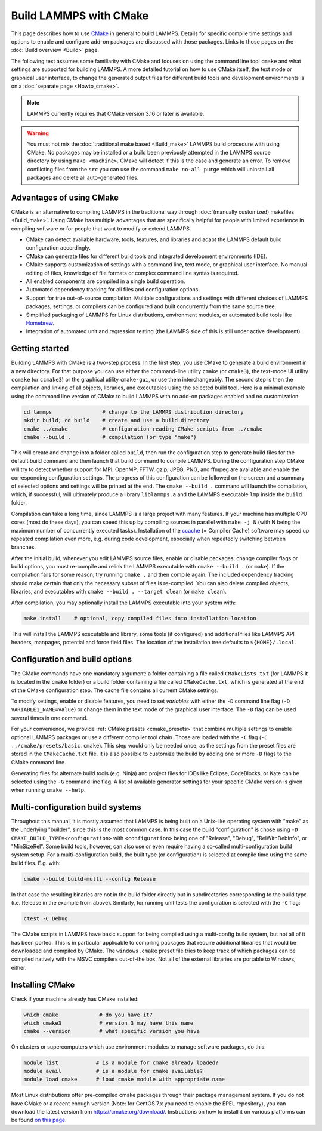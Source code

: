 Build LAMMPS with CMake
-----------------------

This page describes how to use `CMake <https://cmake.org>`_ in general
to build LAMMPS.  Details for specific compile time settings and options
to enable and configure add-on packages are discussed with those
packages.  Links to those pages on the :doc:`Build overview <Build>`
page.

The following text assumes some familiarity with CMake and focuses on
using the command line tool ``cmake`` and what settings are supported
for building LAMMPS.  A more detailed tutorial on how to use CMake
itself, the text mode or graphical user interface, to change the
generated output files for different build tools and development
environments is on a :doc:`separate page <Howto_cmake>`.

.. note::

   LAMMPS currently requires that CMake version 3.16 or later is available.

.. warning::

   You must not mix the :doc:`traditional make based <Build_make>`
   LAMMPS build procedure with using CMake.  No packages may be
   installed or a build been previously attempted in the LAMMPS source
   directory by using ``make <machine>``.  CMake will detect if this is
   the case and generate an error.  To remove conflicting files from the
   ``src`` you can use the command ``make no-all purge`` which will
   uninstall all packages and delete all auto-generated files.


Advantages of using CMake
^^^^^^^^^^^^^^^^^^^^^^^^^

CMake is an alternative to compiling LAMMPS in the traditional way
through :doc:`(manually customized) makefiles <Build_make>`.  Using
CMake has multiple advantages that are specifically helpful for
people with limited experience in compiling software or for people
that want to modify or extend LAMMPS.

- CMake can detect available hardware, tools, features, and libraries
  and adapt the LAMMPS default build configuration accordingly.
- CMake can generate files for different build tools and integrated
  development environments (IDE).
- CMake supports customization of settings with a command line, text
  mode, or graphical user interface.  No manual editing of files,
  knowledge of file formats or complex command line syntax is required.
- All enabled components are compiled in a single build operation.
- Automated dependency tracking for all files and configuration options.
- Support for true out-of-source compilation. Multiple configurations
  and settings with different choices of LAMMPS packages, settings, or
  compilers can be configured and built concurrently from the same
  source tree.
- Simplified packaging of LAMMPS for Linux distributions, environment
  modules, or automated build tools like `Homebrew <https://brew.sh/>`_.
- Integration of automated unit and regression testing (the LAMMPS side
  of this is still under active development).

.. _cmake_build:

Getting started
^^^^^^^^^^^^^^^

Building LAMMPS with CMake is a two-step process.  In the first step,
you use CMake to generate a build environment in a new directory.  For
that purpose you can use either the command-line utility ``cmake`` (or
``cmake3``), the text-mode UI utility ``ccmake`` (or ``ccmake3``) or the
graphical utility ``cmake-gui``, or use them interchangeably.  The
second step is then the compilation and linking of all objects,
libraries, and executables using the selected build tool.  Here is a
minimal example using the command line version of CMake to build LAMMPS
with no add-on packages enabled and no customization:

.. code-block:: bash

   cd lammps                # change to the LAMMPS distribution directory
   mkdir build; cd build    # create and use a build directory
   cmake ../cmake           # configuration reading CMake scripts from ../cmake
   cmake --build .          # compilation (or type "make")

This will create and change into a folder called ``build``, then run the
configuration step to generate build files for the default build command
and then launch that build command to compile LAMMPS.  During the
configuration step CMake will try to detect whether support for MPI,
OpenMP, FFTW, gzip, JPEG, PNG, and ffmpeg are available and enable the
corresponding configuration settings.  The progress of this
configuration can be followed on the screen and a summary of selected
options and settings will be printed at the end.  The ``cmake --build
.`` command will launch the compilation, which, if successful, will
ultimately produce a library ``liblammps.a`` and the LAMMPS executable
``lmp`` inside the ``build`` folder.

Compilation can take a long time, since LAMMPS is a large project with
many features. If your machine has multiple CPU cores (most do these
days), you can speed this up by compiling sources in parallel with
``make -j N`` (with N being the maximum number of concurrently executed
tasks).  Installation of the `ccache <https://ccache.dev/>`_ (= Compiler
Cache) software may speed up repeated compilation even more, e.g. during
code development, especially when repeatedly switching between branches.

After the initial build, whenever you edit LAMMPS source files, enable
or disable packages, change compiler flags or build options, you must
re-compile and relink the LAMMPS executable with ``cmake --build .`` (or
``make``).  If the compilation fails for some reason, try running
``cmake .`` and then compile again. The included dependency tracking
should make certain that only the necessary subset of files is
re-compiled.  You can also delete compiled objects, libraries, and
executables with ``cmake --build . --target clean`` (or ``make clean``).

After compilation, you may optionally install the LAMMPS executable into
your system with:

.. code-block:: bash

   make install    # optional, copy compiled files into installation location

This will install the LAMMPS executable and library, some tools (if
configured) and additional files like LAMMPS API headers, manpages,
potential and force field files.  The location of the installation tree
defaults to ``${HOME}/.local``.

.. _cmake_options:

Configuration and build options
^^^^^^^^^^^^^^^^^^^^^^^^^^^^^^^

The CMake commands have one mandatory argument: a folder containing a
file called ``CMakeLists.txt`` (for LAMMPS it is located in the
``cmake`` folder) or a build folder containing a file called
``CMakeCache.txt``, which is generated at the end of the CMake
configuration step.  The cache file contains all current CMake settings.

To modify settings, enable or disable features, you need to set
*variables* with either the ``-D`` command line flag (``-D
VARIABLE1_NAME=value``) or change them in the text mode of the graphical
user interface.  The ``-D`` flag can be used several times in one command.

For your convenience, we provide :ref:`CMake presets <cmake_presets>`
that combine multiple settings to enable optional LAMMPS packages or use
a different compiler tool chain.  Those are loaded with the ``-C`` flag
(``-C ../cmake/presets/basic.cmake``).  This step would only be needed
once, as the settings from the preset files are stored in the
``CMakeCache.txt`` file. It is also possible to customize the build
by adding one or more ``-D`` flags to the CMake command line.

Generating files for alternate build tools (e.g. Ninja) and project files
for IDEs like Eclipse, CodeBlocks, or Kate can be selected using the ``-G``
command line flag.  A list of available generator settings for your
specific CMake version is given when running ``cmake --help``.

.. _cmake_multiconfig:

Multi-configuration build systems
^^^^^^^^^^^^^^^^^^^^^^^^^^^^^^^^^

Throughout this manual, it is mostly assumed that LAMMPS is being built
on a Unix-like operating system with "make" as the underlying "builder",
since this is the most common case.  In this case the build
"configuration" is chose using ``-D CMAKE_BUILD_TYPE=<configuration>``
with ``<configuration>`` being one of "Release", "Debug",
"RelWithDebInfo", or "MinSizeRel".  Some build tools, however, can also
use or even require having a so-called multi-configuration build system
setup.  For a multi-configuration build, the built type (or
configuration) is selected at compile time using the same build
files. E.g.  with:

.. code-block:: bash

   cmake --build build-multi --config Release

In that case the resulting binaries are not in the build folder directly
but in subdirectories corresponding to the build type (i.e. Release in
the example from above).  Similarly, for running unit tests the
configuration is selected with the ``-C`` flag:

.. code-block:: bash

   ctest -C Debug

The CMake scripts in LAMMPS have basic support for being compiled using
a multi-config build system, but not all of it has been ported.  This is
in particular applicable to compiling packages that require additional
libraries that would be downloaded and compiled by CMake.  The
``windows.cmake`` preset file tries to keep track of which packages can
be compiled natively with the MSVC compilers out-of-the box.  Not all of
the external libraries are portable to Windows, either.


Installing CMake
^^^^^^^^^^^^^^^^

Check if your machine already has CMake installed:

.. code-block:: bash

   which cmake             # do you have it?
   which cmake3            # version 3 may have this name
   cmake --version         # what specific version you have

On clusters or supercomputers which use environment modules to manage
software packages, do this:

.. code-block:: bash

   module list            # is a module for cmake already loaded?
   module avail           # is a module for cmake available?
   module load cmake      # load cmake module with appropriate name

Most Linux distributions offer pre-compiled cmake packages through their
package management system. If you do not have CMake or a recent enough
version (Note: for CentOS 7.x you need to enable the EPEL repository),
you can download the latest version from `https://cmake.org/download/
<https://cmake.org/download/>`_.  Instructions on how to install it on
various platforms can be found `on this page
<https://cmake.org/install/>`_.
